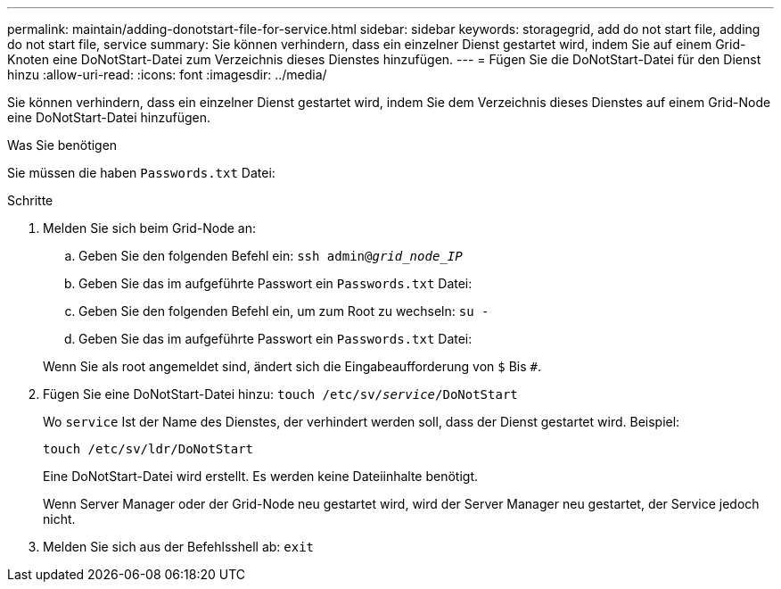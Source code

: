 ---
permalink: maintain/adding-donotstart-file-for-service.html 
sidebar: sidebar 
keywords: storagegrid, add do not start file, adding do not start file, service 
summary: Sie können verhindern, dass ein einzelner Dienst gestartet wird, indem Sie auf einem Grid-Knoten eine DoNotStart-Datei zum Verzeichnis dieses Dienstes hinzufügen. 
---
= Fügen Sie die DoNotStart-Datei für den Dienst hinzu
:allow-uri-read: 
:icons: font
:imagesdir: ../media/


[role="lead"]
Sie können verhindern, dass ein einzelner Dienst gestartet wird, indem Sie dem Verzeichnis dieses Dienstes auf einem Grid-Node eine DoNotStart-Datei hinzufügen.

.Was Sie benötigen
Sie müssen die haben `Passwords.txt` Datei:

.Schritte
. Melden Sie sich beim Grid-Node an:
+
.. Geben Sie den folgenden Befehl ein: `ssh admin@_grid_node_IP_`
.. Geben Sie das im aufgeführte Passwort ein `Passwords.txt` Datei:
.. Geben Sie den folgenden Befehl ein, um zum Root zu wechseln: `su -`
.. Geben Sie das im aufgeführte Passwort ein `Passwords.txt` Datei:


+
Wenn Sie als root angemeldet sind, ändert sich die Eingabeaufforderung von `$` Bis `#`.

. Fügen Sie eine DoNotStart-Datei hinzu: `touch /etc/sv/_service_/DoNotStart`
+
Wo `service` Ist der Name des Dienstes, der verhindert werden soll, dass der Dienst gestartet wird. Beispiel:

+
[listing]
----
touch /etc/sv/ldr/DoNotStart
----
+
Eine DoNotStart-Datei wird erstellt. Es werden keine Dateiinhalte benötigt.

+
Wenn Server Manager oder der Grid-Node neu gestartet wird, wird der Server Manager neu gestartet, der Service jedoch nicht.

. Melden Sie sich aus der Befehlsshell ab: `exit`

